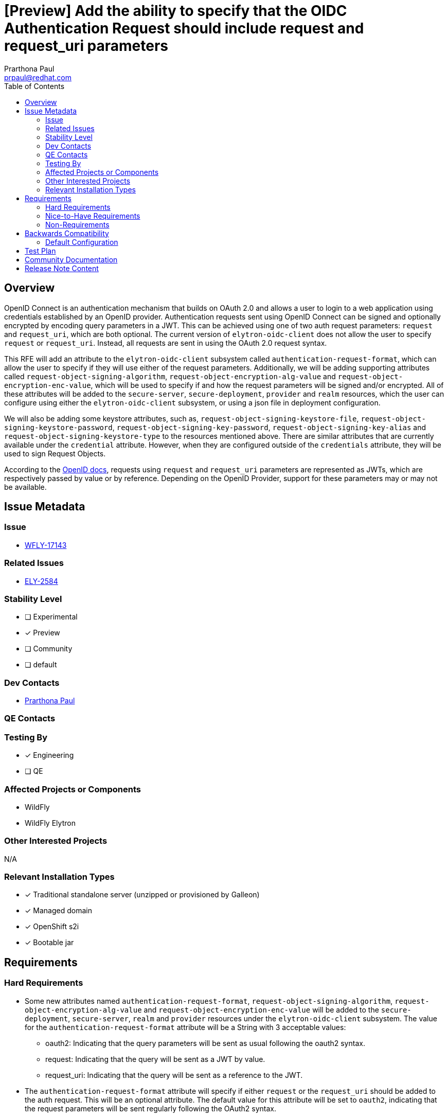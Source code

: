 = [Preview] Add the ability to specify that the OIDC Authentication Request should include request and request_uri parameters
:author:            Prarthona Paul
:email:             prpaul@redhat.com
:toc:               left
:icons:             font
:idprefix:
:idseparator:       -

== Overview

OpenID Connect is an authentication mechanism that builds on OAuth 2.0 and allows a user to login to a web application using credentials established by an OpenID provider. Authentication requests sent using OpenID Connect can be signed and optionally encrypted by encoding query parameters in a JWT. This can be achieved using one of two auth request parameters: `request` and `request_uri`, which are both optional. The current version of `elytron-oidc-client` does not allow the user to specify `request` or `request_uri`. Instead, all requests are sent in using the OAuth 2.0 request syntax. 

This RFE will add an attribute to the `elytron-oidc-client` subsystem called `authentication-request-format`, which can allow the user to specify if they will use either of the request parameters. Additionally, we will be adding supporting attributes called `request-object-signing-algorithm`, `request-object-encryption-alg-value` and `request-object-encryption-enc-value`, which will be used to specify if and how the request parameters will be signed and/or encrypted. All of these attributes will be added to the `secure-server`, `secure-deployment`, `provider` and `realm` resources, which the user can configure using either the `elytron-oidc-client` subsystem, or using a json file in deployment configuration.

We will also be adding some keystore attributes, such as, `request-object-signing-keystore-file`, `request-object-signing-keystore-password`, `request-object-signing-key-password`, `request-object-signing-key-alias` and `request-object-signing-keystore-type` to the resources mentioned above. There are similar attributes that are currently available under the `credential` attribute. However, when they are configured outside of the `credentials` attribute, they will be used to sign Request Objects.

According to the https://openid.net/specs/openid-connect-core-1_0.html#JWTRequests[OpenID docs], requests using `request` and `request_uri` parameters are represented as JWTs, which are respectively passed by value or by reference. Depending on the OpenID Provider, support for these parameters may or may not be available. 

== Issue Metadata

=== Issue

* https://issues.redhat.com/browse/WFLY-17143[WFLY-17143]

=== Related Issues

* https://issues.redhat.com/browse/ELY-2584[ELY-2584]

=== Stability Level
// Choose the planned stability level for the proposed functionality
* [ ] Experimental

* [x] Preview

* [ ] Community

* [ ] default

=== Dev Contacts

* mailto:{email}[{author}]

=== QE Contacts

=== Testing By
* [x] Engineering

* [ ] QE

=== Affected Projects or Components

* WildFly 
* WildFly Elytron

=== Other Interested Projects

N/A

=== Relevant Installation Types
* [x] Traditional standalone server (unzipped or provisioned by Galleon)

* [x] Managed domain

* [x] OpenShift s2i

* [x] Bootable jar

== Requirements

=== Hard Requirements

* Some new attributes named `authentication-request-format`, `request-object-signing-algorithm`, `request-object-encryption-alg-value` and `request-object-encryption-enc-value` will be added to the `secure-deployment`, `secure-server`, `realm` and `provider` resources under the `elytron-oidc-client` subsystem. The value for the `authentication-request-format` attribute will be a String with 3 acceptable values: 
** oauth2: Indicating that the query parameters will be sent as usual following the oauth2 syntax. 
** request: Indicating that the query will be sent as a JWT by value. 
** request_uri: Indicating that the query will be sent as a reference to the JWT. 

* The `authentication-request-format` attribute will specify if either `request` or the `request_uri` should be added to the auth request. This will be an optional attribute. The default value for this attribute will be set to `oauth2`, indicating that the request parameters will be sent regularly following the OAuth2 syntax.

** For multiple `secure-server` or `secure-deployment` resources using the same `realm` or `provider`, the `authentication-request-format` can be specified at the higher level resource, such as, `provider` or `realm`. 

** For multiple `secure-server` or `secure-deployment` resources using the same higher level resource, if the Request Object type is not the same for each deployment, then the `authentication-request-format` attribute can be set accordingly for the individual lower level resources. 

* According to the https://openid.net/specs/openid-connect-core-1_0.html#JWTRequests[OIDC specs], only one of the two parameters can be specified at a time. If `request` is added, then `request_uri` MUST NOT be used in the same request. However, the user can choose to specify neither by setting `authentication-request-format` to `oauth2` or not setting it at all. 

* The `request` and `request_uri` parameters MUST NOT be included in Request Objects.

* The Request Object MAY be signed or unsigned (plaintext) and can be specified by value or by reference. The user can specify the algorithm used to sign the JWT request using the `request-object-signing-algorithm` attribute which will also be added to the resources specified above. This algorithm must be one of the Request Object signature algorithms supported by the OpenID provider. 

** The values for `request-object-signing-algorithm` attribute are of type `String`. Default value for this attribute would be `none`, specifying that the request would be sent as a plaintext. In order to sign the jwt using an algorithm other than `none`, the user must specify the KeyPair used. This can be done using the `request-object-signing-keystore-file`, `request-object-signing-keystore-password`, `request-object-signing-key-password`, `request-object-signing-key-alias` and `request-object-signing-keystore-type` attributes. The algorithm for the KeyPair must match the algorithm used to sign the JWT. The keystore should be of type `JKS` or type `PKCS12` and can be generated using `keytool` on the linux terminal. 

** The certificate for the KeyPair used to sign the JWT must be shared with the OpenID provider either by importing it from the keystore, or by uploading a jwksUrl. 

** When configuring the client in deployment or subsystem settings, the `public-client` attribute must be set to `false` and client credentials must be specified as well using the `credentials` attribute. Client keys must be uploaded to the admin console of the OpenID Provider.

* The request object may also be encrypted. To specify that the Request Object will be encrypted, the user needs to specify the relevant algorithms using `request-object-encryption-alg-value` and `request-object-encryption-enc-value`. Encryption is done using https://openid.net/specs/draft-jones-json-web-encryption-02.html#[JWE]. 

** The values for the `request-object-encryption-alg-value` and the `request-object-encryption-enc-value` attributes are of type `String`. The default value for the attributes are undefined, which specifies that the request object will not be encrypted. 
 
** The request object will only be encrypted if both `request-object-encryption-alg-value` and `request-object-encryption-enc-value` are specified. The values for these attributes must be part of the encryption algorithms and content encryption methods supported by the OpenID provider. These values can also be found by sending a GET request to the discovery url or by looking at the client configurations on the admin console of the OpenID provider. An example of what the GET request would return can be seen below (diaplaying attributes relevant to Request Objects only): 
```
...
"request_object_signing_alg_values_supported":["PS384","ES384","RS384","HS256","HS512","ES256","RS256","HS384","ES512","PS256","PS512","RS512","none"],"request_object_encryption_alg_values_supported":["RSA-OAEP","RSA-OAEP-256","RSA1_5"],"request_object_encryption_enc_values_supported":["A256GCM","A192GCM","A128GCM","A128CBC-HS256","A192CBC-HS384","A256CBC-HS512"],
...
"request_parameter_supported":true,"request_uri_parameter_supported":true,"require_request_uri_registration":true,
...
```

** The JWT must be signed first and then encrypted to make a nested JWT and the key used to encrypt the JWT must be the realm public key shared by the OpenID provider. The key algorithm must be the same as the encrypting algorithm. Signing and encrypting algorithms can be of different types (i. e. ES-256 for signing and RSA-OAEP for encrypting is allowed). The realm key for encrypting the JWT can be obtained by sending a GET request to the `jwksUri` obtained from the `discoveryUrl`(http://localhost:8080/realms/myrealm/.well-known/openid-configuration). For more information about how Keycloak supports Request Object Encryption, please refer to https://issues.redhat.com/browse/KEYCLOAK-18630[this issue] and the following changes made to the Keycloak source code: 

*** https://github.com/keycloak/keycloak/pull/8243[Request object encryption support]
*** https://github.com/keycloak/keycloak/pull/8261[Configurable constraints for request object encryption]

** An example of the attributes obtained from the `jwksUri` of an OpenID provider can be seen below. Please note that the actual values for some of the fields have been truncated for readability: 
```
{"keys":[
    {"kid":"I0ogHMugKrowsGS5StX8Ihx1qKSaH3QLVHl6FsVSVxE",
    "kty":"RSA",
    "alg":"RSA-OAEP",
    "use":"enc",
    "n":"vAHUwV28fDBXQpo390nm...",
    "e":"AQAB",
    "x5c":["MIICnTCCAYUCBgG..."],
    "x5t":"EE4X1HpptqoAkDqMokwRwqliJFY","x5t#S256":"bfhIzItRxe9PKE7uPUJMpP4A-AozTWxMVPNwbzUhs2Y"},
    
    {"kid":"TSLvxRZEuxTmFgYdrs3ve7-0-DghC-ChN724HB2fGOc",
    "kty":"RSA",
    "alg":"RS256",
    "use":"sig","n":"jL35-5e67PukEk_...",
    "e":"AQAB",
    "x5c":["MIICnTCCAYUCBgGL..."],
    "x5t":"hNGOdZ0Nszq4Oqj1TB-usasLP1I","x5t#S256":"KNsx334iBpN5oPEEYSCf1Q-TlmG69AOUghRRFa9VuWY"}
]}
```
* The authentication request can send the Request Object in one of two ways: 

** By value: The `request` parameter is added to the query and its value is the Request Object itself. 

** The request string can be added to the auth request by adding the whole string: 

```
    http://localhost:8080/realms/myrealm/protocol/openid-connect/auth?
    response_type=code&
    client_id=wildfly&
    scope=openid&
    redirect_uri=http%3A%2F%2Flocalhost%3A8090%2Fsimple-webapp-oidc%2Fsecured&
    request=eyJhbGciOiJSU0EtT0FFUCI...
```
** By reference: This is useful when the `request` string is too large and a number of other https://openid.net/specs/openid-connect-core-1_0.html#RequestUriRationale[reasons]. In this case, the Request Object is passed as a reference parameter string using the `request_uri` parameter. The url references the Request Object, which the OpenID provider can use to download the Request Object itself. The entire Request_URI MUST NOT exceed 512 ASCII characters. 

** The `request_uri` value can be obtained by sending POST request to the `pushed_authentication_request_endpoint` of the OpenID provider. This can be also obtained using the discoveryUrl. The content for the POST request contains the value of the signed and/or encrypted Request Object and the content type for this request is "application/x-www-form-urlencoded". 

** Please see the following resources for more information on Keycloak's implemetation of PAR. 

*** https://issues.redhat.com/browse/KEYCLOAK-18353[Jira Issue]
*** https://github.com/keycloak/keycloak/pull/8144[Implementation in source code]
*** https://github.com/keycloak/keycloak-community/blob/main/design/pushed-authorization-requests.md[Documentation]

** A successful request will return 201 http code along with a JWT, which contains the value of the `request_uri` and its expiry time.  

** When included in the auth request, the request_uri would be specified as: 
    
```
    http://localhost:8080/realms/myrealm/protocol/openid-connect/auth?
    response_type=code&
    client_id=wildfly&
    scope=openid&
    request_uri=urn%3Aietf%3Aparams%3Aoauth%3Arequest_uri%3Ad11a6442-d9ca-4db8-a885-f9f43673f859&
    redirect_uri=http%3A%2F%2Flocalhost%3A8090%2Fsimple-webapp-oidc%2Fsecured
```

** The base64-encoded SHA-256 hash `23GkurKxf5T0Y-mnPFCHqWOMiZi4VS138cQO_V7PZHAdM` will allow the provider to cache the token for future use. It is a hash of the contents of the Request Object.

* According to the OpenID docs, if the same parameter exists both in the Request Object and the OAuth Authorization Request parameters, the parameter in the Request Object is used.

* The feature must deal with cases where the OpenId Provider does not support request parameters by recognizing `request_not_supported` error and dealing with it accordingly.

* It should be possible to specify that these parameters should be included in the Authentication Request via deployment configuration using the `oidc.json` file inside the `WEB-INF` directory of the web application and `elytron-oidc-client` subsystem configuration.

The `request` attribute is specified through the deployment configuration as follows: 
```
{
    "client-id" : "myclient",
    "provider-url" : "${env.OIDC_PROVIDER_URL:http://localhost:8080}/realms/myrealm",
    "public-client" : "false",
    "authentication-request-format" : "request",
    "principal-attribute" : "preferred_username",
    "ssl-required" : "EXTERNAL"
    "credentials" : {
        "secret" : "CLIENT_SECRET"
    }
}
``` 
The `request` attribute is specified through the `elytron-oidc-client` subsystem as follows: 
```
    /subsystem=elytron-oidc-client/secure-deployment:add(client_id=myclient, provider-url="http://localhost:8090/", authentication-request-format="request")
```

The `request_uri` attribute is specified through the deployment configuration as follows: 
```
{
    "client-id" : "myclient",
    "provider-url" : "${env.OIDC_PROVIDER_URL:http://localhost:8080}/realms/myrealm",
    "public-client" : "false",
    "authentication-request-format" : "request_uri",
    "principal-attribute" : "preferred_username",
    "ssl-required" : "EXTERNAL"
    "credentials" : {
        "secret" : "CLIENT_SECRET"
    }
}
```
The `request` attribute is specified through the `elytron-oidc-client` subsystem as follows: 
```
    /subsystem=elytron-oidc-client/secure-deployment:add(client_id=myclient, provider-url="http://localhost:8090/", authentication-request-format="request_uri")
``` 

=== Nice-to-Have Requirements

N/A

=== Non-Requirements

N/A

== Backwards Compatibility

N/A

=== Default Configuration

By default, neither `request` or `request_uri` would be specified and the value for `authentication-request-format` would be `oauth2`. 

== Test Plan

* WildFly Elytron Tests: Integration test cases implemented for functionality. 
* WildFly Testsuite: Test cases will be added to check for subsystem parsing. 
** Additional integration tests will be added to test the full functionality of the `elytron-oidc-subsystem` when `request` or `request_uri` are configured. 
** Tests will be performed using signed (using symmetric and asymmetric keys), unsigned, encrypted and plaintext JWT requests, with the request specified both by value and by reference. 
* Tests will be added for both subsystem and deployment configurations. 
* Tests may be added to ensure that server configuration fails when the stability level is not specified appropriately. 

== Community Documentation
Documentation for the new `request` and `request_uri` attributes will be added to https://github.com/wildfly/wildfly/blob/main/docs/src/main/asciidoc/_admin-guide/subsystem-configuration/Elytron_OIDC_Client.adoc[Elytron OpenID Connect Client Subsystem Configuration].

== Release Note Content
This feature allows authentication requests to be sent as a signed and encrypted request object using request and request_uris. 